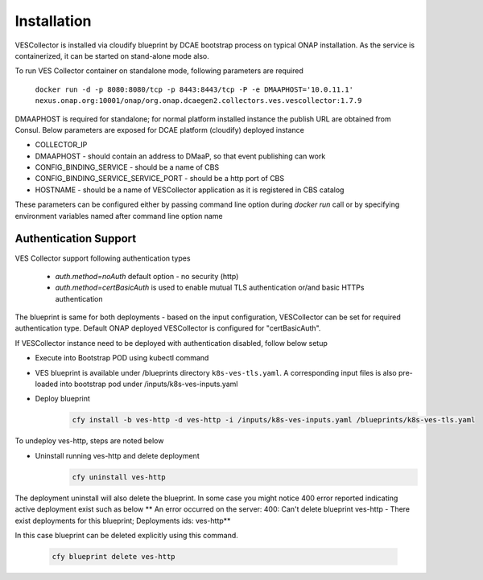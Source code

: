 .. This work is licensed under a Creative Commons Attribution 4.0 International License.
.. http://creativecommons.org/licenses/by/4.0

Installation
============

VESCollector is installed via cloudify blueprint by DCAE bootstrap process on typical ONAP installation.
As the service is containerized, it can be started on stand-alone mode also.


To run VES Collector container on standalone mode, following parameters are required

    ``docker run -d -p 8080:8080/tcp -p 8443:8443/tcp -P -e DMAAPHOST='10.0.11.1' nexus.onap.org:10001/onap/org.onap.dcaegen2.collectors.ves.vescollector:1.7.9``


DMAAPHOST is required for standalone; for normal platform installed instance the publish URL are obtained from Consul. Below parameters are exposed for DCAE platform (cloudify) deployed instance


- COLLECTOR_IP
- DMAAPHOST - should contain an address to DMaaP, so that event publishing can work
- CONFIG_BINDING_SERVICE - should be a name of CBS
- CONFIG_BINDING_SERVICE_SERVICE_PORT - should be a http port of CBS
- HOSTNAME - should be a name of VESCollector application as it is registered in CBS catalog

These parameters can be configured either by passing command line option during `docker run` call or by specifying environment variables named after command line option name


Authentication Support
----------------------

VES Collector support following authentication types

    * *auth.method=noAuth* default option - no security (http)
    * *auth.method=certBasicAuth* is used to enable mutual TLS authentication or/and basic HTTPs authentication

The blueprint is same for both deployments - based on the input configuration, VESCollector can be set for required authentication type.
Default ONAP deployed VESCollector is configured for "certBasicAuth".

If VESCollector instance need to be deployed with authentication disabled, follow below setup


- Execute into Bootstrap POD using kubectl command

- VES blueprint is available under  /blueprints directory ``k8s-ves-tls.yaml``. A corresponding input files is also pre-loaded into bootstrap pod under /inputs/k8s-ves-inputs.yaml

- Deploy blueprint
    .. code-block:: bash

        cfy install -b ves-http -d ves-http -i /inputs/k8s-ves-inputs.yaml /blueprints/k8s-ves-tls.yaml

To undeploy ves-http, steps are noted below

- Uninstall running ves-http and delete deployment
    .. code-block:: bash

        cfy uninstall ves-http

The deployment uninstall will also delete the blueprint. In some case you might notice 400 error reported indicating active deployment exist such as below
** An error occurred on the server: 400: Can't delete blueprint ves-http - There exist deployments for this blueprint; Deployments ids: ves-http**

In this case blueprint can be deleted explicitly using this command.

    .. code-block:: bash

        cfy blueprint delete ves-http

